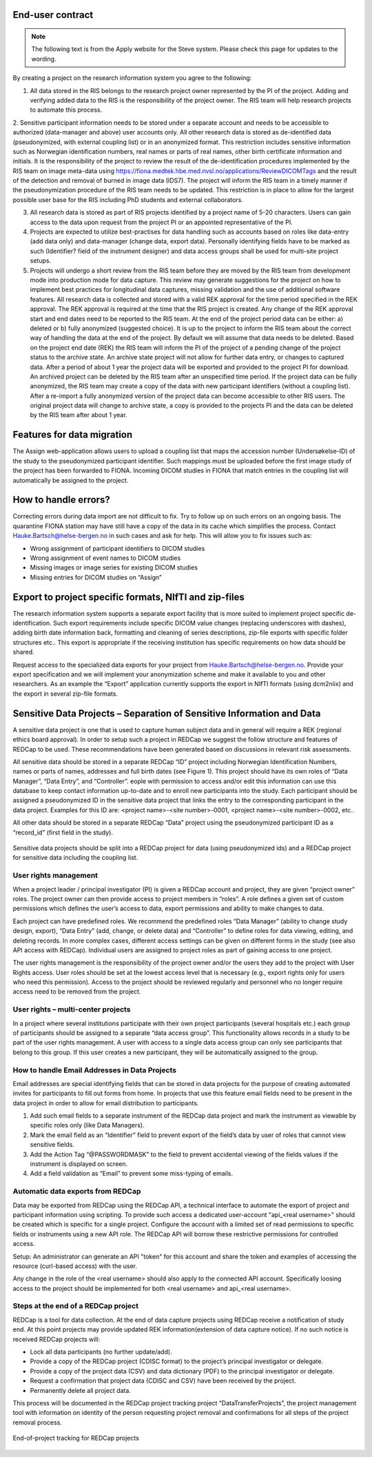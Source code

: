 End-user contract
===========================

.. note::

    The following text is from the Apply website for the Steve system. Please check this page for updates to the wording.

By creating a project on the research information system you agree to the following:

1. All data stored in the RIS belongs to the research project owner represented by the PI of the project. Adding and verifying added data to the RIS is the responsibility of the project owner. The RIS team will help research projects to automate this process.

2. Sensitive participant information needs to be stored under a separate account and needs to be accessible to authorized (data-manager and above) user accounts only. All other research data is stored as de-identified data (pseudonymized, with external coupling list) or in an anonymized format. This restriction includes sensitive information such as Norwegian identification numbers, real names or parts of real names, other birth certificate information and initials. It is the responsibility of the project to review the result of the de-identification procedures implemented by the RIS team on image meta-data using https://fiona.medtek.hbe.med.nvsl.no/applications/ReviewDICOMTags and the result of the detection and removal of burned in image data (IDS7). The project will inform the RIS team in a timely manner if the
pseudonymization procedure of the RIS team needs to be updated. This restriction is in place to allow for the largest possible user base for the RIS including PhD students and external collaborators.

3. All research data is stored as part of RIS projects identified by a project name of 5-20 characters. Users can gain access to the data upon request from the project PI or an appointed representative of the PI.

4. Projects are expected to utilize best-practises for data handling such as accounts based on roles like data-entry (add data only) and data-manager (change data, export data). Personally identifying fields have to be marked as such (Identifier? field of the instrument designer) and data access groups shall be used for multi-site project setups.

5. Projects will undergo a short review from the RIS team before they are moved by the RIS team from development mode into production mode for data capture. This review may generate suggestions for the project on how to implement best practices for longitudinal data captures, missing validation and the use of additional software features. All research data is collected and stored with a valid REK approval for the time period specified in the REK approval. The REK approval is required at the time that the RIS project is created. Any change of the REK approval start and end dates need to be reported to the RIS team. At the end of the project period data can be either: a) deleted or  b) fully anonymized (suggested choice). It is up to the project to inform the RIS team about the correct way of handling the data at the end of the project. By default we will assume that data needs to be deleted. Based on the project end date (REK) the RIS team will inform the PI of the project of a pending change of the project status to the archive state. An archive state project will not allow for further data entry, or changes to captured data. After a period of about 1 year the project data will be exported and provided to the project PI for download. An archived project can be deleted by the RIS team after an unspecified time period. If the project data can be fully anonymized, the RIS team may create a copy of the data with new participant identifiers (without a coupling list). After a re-import a fully anonymized version of the project data can become accessible to other RIS users. The original project data will change to archive state, a copy is provided to the projects PI and the data can be deleted by the RIS team after about 1 year.


Features for data migration
===========================

The Assign web-application allows users to upload a coupling list that maps the accession number (Undersøkelse-ID) of the study to the pseudonymized participant identifier. Such mappings must be uploaded before the first image study of the project has been forwarded to FIONA. Incoming DICOM studies in FIONA that match entries in the coupling list will automatically be assigned to the project.

How to handle errors?
======================

Correcting errors during data import are not difficult to fix. Try to follow up on such errors on an ongoing basis. The quarantine FIONA station may have still have a copy of the data in its cache which simplifies the process. Contact Hauke.Bartsch@helse-bergen.no in such cases and ask for help. This will allow you to fix issues such as:

- Wrong assignment of participant identifiers to DICOM studies
- Wrong assignment of event names to DICOM studies
- Missing images or image series for existing DICOM studies
- Missing entries for DICOM studies on “Assign”


Export to project specific formats, NIfTI and zip-files
========================================================

The research information system supports a separate export facility that is more suited to implement project specific de-identification. Such export requirements include specific DICOM value changes (replacing underscores with dashes), adding birth date information back, formatting and cleaning of series descriptions, zip-file exports with specific folder structures etc.. This export is appropriate if the receiving institution has specific requirements on how data should be shared.

Request access to the specialized data exports for your project from Hauke.Bartsch@helse-bergen.no. Provide your export specification and we will implement your anonymization scheme and make it available to you and other researchers. As an example the “Export” application currently supports the export in NIfTI formats (using dcm2niix) and the export in several zip-file formats.


Sensitive Data Projects – Separation of Sensitive Information and Data
========================================================================

A sensitive data project is one that is used to capture human subject data and in general will require a REK (regional ethics board approval). In order to setup such a project in REDCap we suggest the follow structure and features of REDCap to be used. These recommendations have been generated based on discussions in relevant risk assessments.

All sensitive data should be stored in a separate REDCap “ID” project including Norwegian Identification Numbers, names or parts of names, addresses and full birth dates (see Figure 1). This project should have its own roles of “Data Manager”, “Data Entry”, and “Controller”.  eople with permission to access and/or edit this information can use this database to keep contact information up-to-date and to enroll new participants into the study. Each participant should be assigned a pseudonymized ID in the sensitive data project that links the entry to the corresponding participant in the data project. Examples for this ID are: <project name>-<site number>-0001, <project name>-<site number>-0002, etc..

All other data should be stored in a separate REDCap “Data” project using the pseudonymized participant ID as a “record_id” (first field in the study).

.. figure:: ../_static/redcap-sensitive-data.png   
   :align: center

   Sensitive data projects should be split into a REDCap project for data (using pseudonymized ids) and a REDCap project for sensitive data including the coupling list.


User rights management
-----------------------


When a project leader / principal investigator (PI) is given a REDCap account and project, they are given “project owner” roles. The project owner can then provide access to project members in “roles”. A role defines a given set of custom permissions which defines the user’s access to data, export permissions and ability to make changes to data.

Each project can have predefined roles. We recommend the predefined roles “Data Manager” (ability to change study design, export), “Data Entry” (add, change, or delete data) and “Controller” to define roles for data viewing, editing, and deleting records. In more complex cases, different access settings can be given on different forms in the study (see also API access with REDCap). Individual users are assigned to project roles as part of gaining access to one project.

The user rights management is the responsibility of the project owner and/or the users they add to the project with User Rights access. User roles should be set at the lowest access level that is necessary (e.g., export rights only for users who need this permission). Access to the project should be reviewed regularly and personnel who no longer require access need to be removed from the project.


User rights – multi-center projects
-----------------------------------

In a project where several institutions participate with their own project participants (several hospitals etc.) each group of participants should be assigned to a separate “data access group”. This functionality allows records in a study to be part of the user rights management. A user with access to a single data access group can only see participants that belong to this group. If this user creates a new participant, they will be automatically assigned to the group.


How to handle Email Addresses in Data Projects
-----------------------------------------------

Email addresses are special identifying fields that can be stored in data projects for the purpose of creating automated invites for participants to fill out forms from home. In projects that use this feature email fields need to be present in the data project in order to allow for email distribution to participants.

1. Add such email fields to a separate instrument of the REDCap data project and mark the instrument as viewable by specific roles only (like Data Managers).
2. Mark the email field as an “Identifier” field to prevent export of the field’s data by user  of roles that cannot view sensitive fields.
3. Add the Action Tag “@PASSWORDMASK” to the field to prevent accidental viewing of the fields values if the instrument is displayed on screen.
4. Add a field validation as “Email” to prevent some miss-typing of emails.


Automatic data exports from REDCap
-----------------------------------

Data may be exported from REDCap using the REDCap API, a technical interface to automate the export of project and participant information using scripting. To provide such access a dedicated user-account "api_<real username>" should be created which is specific for a single project. Configure the account with a limited set of read permissions to specific fields or instruments using a new API role. The REDCap API will borrow these restrictive permissions for controlled access.

Setup: An administrator can generate an API "token" for this account and share the token and examples of accessing the resource (curl-based access) with the user.

Any change in the role of the <real username> should also apply to the connected API account. Specifically loosing access to the project should be implemented for both <real username> and api_<real username>.


Steps at the end of a REDCap project
-------------------------------------

REDCap is a tool for data collection. At the end of data capture projects using REDCap receive a notification of study end. At this point projects may provide updated REK information(extension of data capture notice). If no such notice is received REDCap projects will:

- Lock all data participants (no further update/add).
- Provide a copy of the REDCap project (CDISC format) to the project’s principal investigator or delegate.
- Provide a copy of the project data (CSV) and data dictionary (PDF) to the principal investigator or delegate.
- Request a confirmation that project data (CDISC and CSV) have been received by the project.
- Permanently delete all project data.

This process will be documented in the REDCap project tracking project “DataTransferProjects”, the project management tool with information on identity of the person requesting project removal and confirmations for all steps of the project removal process.

.. figure:: ../_static/redcap-end-of-project.png   
    :width: 80%
    :align: center
    
    End-of-project tracking for REDCap projects